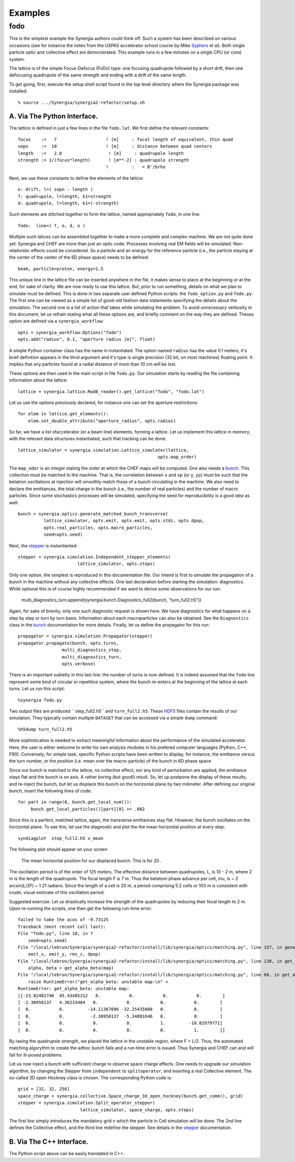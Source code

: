Examples
========

fodo
----

This is the simplest example the Synergia authors could think off. Such a system has been described on various
occasions (see for instance the notes from the USPAS accelerator school course by Mike Syphers_ et al). Both
single particle optic and collective effect are demonstrated. This example runs in a few minutes on a single CPU
(or core) system. 

The lattice is of the simple Focus-Defocus (FoDo) type: one focusing quadrupole followed by a short drift, 
then one defocusing quadrupole of the same strength and ending with a drift of the same length. 


To get going, first, execute the setup shell script found in the top level directory where the Synergia package
was installed::

  % source .../Synergia/synergia2-refactor/setup.sh 
 

A. Via The Python Interface. 
^^^^^^^^^^^^^^^^^^^^^^^^^^^^

The lattice is defined in just a few lines in the file ``fodo.lat``.  We first define the relevant constants::
  
   focus    :=   7                   ! [m]     : focal length of equivalent, thin quad
   sepn     :=  10                   ! [m]     : distance between quad centers
   length   :=   2.0                  ! [m]     : quadrupole length
   strength := 1/(focus*length)       ! [m**-2] : quadrupole strength
                                     !         :   = B'/brho

Next, we use these constants to define the elements of the lattice::

   o: drift, l=( sepn - length )
   f: quadrupole, l=length, k1=strength
   d: quadrupole, l=length, k1=(-strength)

Such elements are stitched together to form the lattice,  named appropriately ``fodo``, in one line::

   fodo:  line=( f, o, d, o )

Multiple such latices can be assembled together to make a more complete and complex machine.  We are not quite done yet:
Synergia and CHEF are more than just an optic code: Processes involving real EM fields will be simulated. Non-relativistic
effects could be considered. So a particle and an energy for the reference particle (i.e., the particle staying at the
center of the center of the 6D phase space) needs to be defined::

   beam, particle=proton, energy=1.5
   
This unique line in the lattice file can be inserted anywhere in the file, it makes sense to place at the beginning or at
the end, for sake of clarity. We are now ready to use this lattice. But, prior to run something, details on what we plan to
simulate must be defined.  This is done in two separate user defined Python scripts: the ``fodo_option.py`` and ``fodo.py``.
The first one can be viewed as a simple list of good-old fashion data statements specifying the details about the
simulation.  The second one is a list of action that takes while simulating the problem. To avoid unnecessary verbosity in
this document, let us refrain stating what all these options are, and briefly comment on the way they are defined. Theses
option are defined via a ``synergia_workflow``::

   opts = synergia_workflow.Options("fodo")
   opts.add("radius", 0.1, "aperture radius [m]", float)

A simple Python container class has the name in instantiated.  The option named ``radius`` has the value 0.1 meters, it's
brief definition appears in the thrid argument and it's type is single precision (32 bit, on most machines) floating point. 
It implies that any particles found at a radial distance of more than 10 cm will be lost. 

These options are then used in the main script in file ``fodo.py``.  Our simulation starts by reading the file containing
information about the lattice::

   lattice = synergia.lattice.Mad8_reader().get_lattice("fodo", "fodo.lat")

Let us use the options previously declared, for instance one can set the aperture restrictions::
    
   for elem in lattice.get_elements():
       elem.set_double_attribute("aperture_radius", opts.radius)


So far, we have a list ofaccelerator (or a beam line) elements,  forming a lattice. Let us implement this lattice in memory, 
with the relevant data structures instantiated, such that tracking can be done:: 

    lattice_simulator = synergia.simulation.Lattice_simulator(lattice,
                                                          opts.map_order)

The ``map_oder`` is an integer stating the order at which the CHEF maps will be computed. One also needs a bunch_.  This collection
must be matched to the machine.  That is, the correlation between ``x`` and ``xp`` (or ``y``, ``yp``) must be such that the betatron
oscillations at injection will smoothly match those of a bunch circulating in the machine.  We also need to declare the emittances,
the total charge in the bunch (i.e., the number of real particles) and the number of macro particles.  Since some stochastics
processes will be simulated, specifying the seed for reproducibility is a good idea as well::

    bunch = synergia.optics.generate_matched_bunch_transverse(
              lattice_simulator, opts.emit, opts.emit, opts.stdz, opts.dpop,
              opts.real_particles, opts.macro_particles,
              seed=opts.seed)

Next, the stepper_ is instantianted::

     stepper = synergia.simulation.Independent_stepper_elements(
                            lattice_simulator, opts.steps)

Only one option, the simplest is reproduced in this documentation file. Our intend is first to simulate the propagation
of a bunch in the machine without any collective effects.  One last declaration before starting the simulation:
diagnostics. While optional this is of course highly recommended if we want to derive some observations for our run:

    multi_diagnostics_turn.append(synergia.bunch.Diagnostics_full2(bunch, "turn_full2.h5"))

Again, for sake of brevity, only one such diagnostic request is shown here.  We have diagnostics for what happens on a
step by step or turn by turn basis.  Information about each macroparticles can also be obtained. See the ``Diagnostics``
class in the bunch_ documentation for more details. Finally, let us define the propagator for this run::

    propagator = synergia.simulation.Propagator(stepper)
    propagator.propagate(bunch, opts.turns,
                     multi_diagnostics_step,
                     multi_diagnostics_turn,
                     opts.verbose)
 

There is an important subtelty in this last line: the number of turns is now defined. It is indeed assumed that the ``fodo`` line
represent some kind of circular or repetitive system, where the bunch re-enters at the beginning of the lattice at each turns.  
Let us run this script::

    %synergia fodo.py
    

Two output files are produced `` step_full2.h5`` and  ``turn_full2.h5``.  These HDF5_ files contain the results of our simulation. 
They typically contain multiple ``DATASET`` that can be accessed via a simple ``dump`` command::

    %h5dump turn_full2.h5 
    
More sophistication is needed to extract meaningful information about the performance of the simulated accelerator. Here, the user
is either welcome to write his own analysis modules in his prefered computer languages (Python, C++, F90).  Conversely, for simple
task, specific Python scripts have been written to display, for instance, the emittance versus the turn number, or the position
(i.e. mean over the macro-particle) of the bunch in 6D phase space

Since our bunch is matched to the lattice, no collective effect, nor any kind of perturbation are applied, the emittance stays flat
and the bunch is on axis.  A rather boring (but good!) result. So, let up postpone the display of these results,
and re-inject the bunch, but let us displace this bunch on the horizontal plane by two milimeter.  After defining our original bunch, insert
the following lines of code::
 
    for part in range(0, bunch.get_local_num()):
         bunch.get_local_particles()[part][0] += .002
    	        

Since this is a perfect, matched lattice, again, the transverse emittances stay flat. However, the bunch oscillates on the
horizontal plane. To see this, let use the diagnostic and plot the the mean horizontal position at every step::

    syndiagplot  step_full2.h5 x_mean

The following plot should appear on your screen

.. figure:: Fodo_xMean_2mm.png

    The mean horizontal position for our displaced bunch. This is for 20 .  

The oscillation period is of the order of 125 meters.  
The effective distance between quadrupoles, L, is 10 - 2 m, where 2 m is the length of the quadrupole. The focal length F
is 7 m. Thus the betatron phase advance per cell, mu, is ~ 2 arcsin(L/2F) ~ 1.21 radians. Since the length of a cell is
20 m, a period comprising 5.2 cells or 103 m is consistent with crude, visual estimate of this oscillation period. 
 
Suggested exercise: Let us drastically increase the strength of the quadrupoles by reducing their focal length to 2 m. 
Upon re-running the scripts, one then get the following run-time error::

    failed to take the acos of -9.73125
    Traceback (most recent call last):
    File "fodo.py", line 18, in ?
        seed=opts.seed)
    File "/local/lebrun/Synergia/synergia2-refactor/install/lib/synergia/optics/matching.py", line 157, in generate_matched_bunch_transverse
        emit_x, emit_y, rms_z, dpop)
    File "/local/lebrun/Synergia/synergia2-refactor/install/lib/synergia/optics/matching.py", line 138, in get_matched_bunch_transverse_parameters
        alpha, beta = get_alpha_beta(map)
    File "/local/lebrun/Synergia/synergia2-refactor/install/lib/synergia/optics/matching.py", line 68, in get_alpha_beta
        raise RuntimeError("get_alpha_beta: unstable map:\n" +
    RuntimeError: get_alpha_beta: unstable map:
    [[-23.82482746  45.43485312   0.           0.           0.           0.        ]
    [ -2.30950137   4.36233404   0.           0.           0.           0.        ]
    [  0.           0.         -14.11367696 -32.25435088   0.           0.        ]
    [  0.           0.          -2.30950137  -5.34881646   0.           0.        ]
    [  0.           0.           0.           0.           1.         -10.02979771]
    [  0.           0.           0.           0.           0.           1.        ]]

 
By rasing the quadrupole strength, we placed the lattice in the unstable region, where F < L/2.  Thus, the automated
matching algorythm to create the adhoc bunch fails and a run-time error is issued. Thus Synergia and CHEF can and will
fail for ill-posed problems.     


Let us now inject a bunch with sufficient charge to observe space charge effects.  One needs to upgrade our simulation
algorithm, by changing the Stepper from ``independent`` to  ``splitoperator``,  and inserting a real Collective element.
The so-called 3D open Hockney class is chosen.  The corresponding Python code is::

    grid = [32, 32, 256]
    space_charge = synergia.collective.Space_charge_3d_open_hockney(bunch.get_comm(), grid)
    stepper = synergia.simulation.Split_operator_stepper(
                            lattice_simulator, space_charge, opts.steps)
   
The first line simply introduces the mandatory grid n which the particle in Cell simulation will be done. The 2nd line
defines the Collective effect, and the third line redefine the stepper. See details in the stepper_ documentation. 




B. Via The C++ Interface. 
^^^^^^^^^^^^^^^^^^^^^^^^^

The Python script above can be easily translated in C++.  

.. _Syphers: http://home.fnal.gov/~syphers/Education/uspas/USPAS08/
.. _bunch: ./bunch.html
.. _stepper: ./Stepper.html
.. _HDF5: http://www.hdfgroup.org/HDF5/
